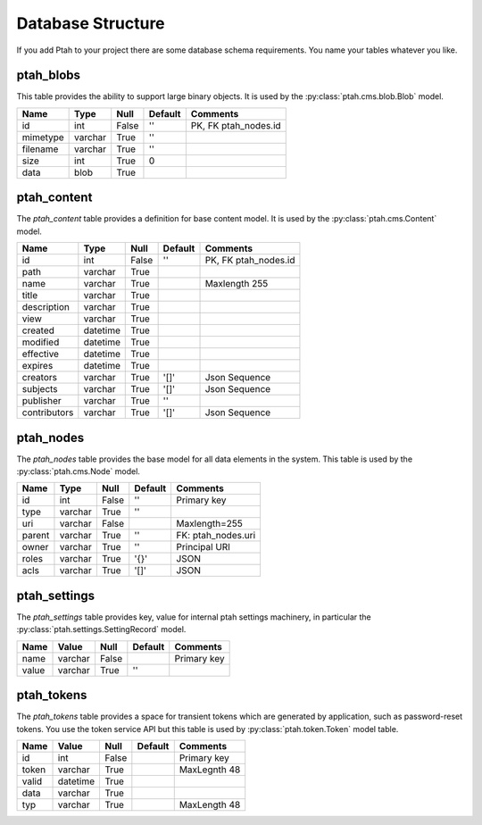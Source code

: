 ==================
Database Structure
==================

If you add Ptah to your project there are some database schema requirements.  You name your tables whatever you like.

ptah_blobs
----------
This table provides the ability to support large binary objects.  It is used by the :py:class:`ptah.cms.blob.Blob` model.  

+----------+---------+-------+---------+----------------------+
| Name     | Type    | Null  | Default | Comments             |
+==========+=========+=======+=========+======================+
| id       | int     | False | ''      | PK, FK ptah_nodes.id |
+----------+---------+-------+---------+----------------------+
| mimetype | varchar | True  | ''      |                      |
+----------+---------+-------+---------+----------------------+
| filename | varchar | True  | ''      |                      |
+----------+---------+-------+---------+----------------------+
| size     | int     | True  | 0       |                      |
+----------+---------+-------+---------+----------------------+
| data     | blob    | True  |         |                      |
+----------+---------+-------+---------+----------------------+

ptah_content
------------
The `ptah_content` table provides a definition for base content model.  It is used by the :py:class:`ptah.cms.Content` model.

+--------------+----------+-------+---------+----------------------+
| Name         | Type     | Null  | Default | Comments             |
+==============+==========+=======+=========+======================+
| id           | int      | False | ''      | PK, FK ptah_nodes.id |
+--------------+----------+-------+---------+----------------------+
| path         | varchar  | True  |         |                      |
+--------------+----------+-------+---------+----------------------+
| name         | varchar  | True  |         | Maxlength 255        |
+--------------+----------+-------+---------+----------------------+
| title        | varchar  | True  |         |                      |
+--------------+----------+-------+---------+----------------------+
| description  | varchar  | True  |         |                      |
+--------------+----------+-------+---------+----------------------+
| view         | varchar  | True  |         |                      |
+--------------+----------+-------+---------+----------------------+
| created      | datetime | True  |         |                      |
+--------------+----------+-------+---------+----------------------+
| modified     | datetime | True  |         |                      |
+--------------+----------+-------+---------+----------------------+
| effective    | datetime | True  |         |                      |
+--------------+----------+-------+---------+----------------------+
| expires      | datetime | True  |         |                      |
+--------------+----------+-------+---------+----------------------+
| creators     | varchar  | True  | '[]'    | Json Sequence        |
+--------------+----------+-------+---------+----------------------+
| subjects     | varchar  | True  | '[]'    | Json Sequence        |
+--------------+----------+-------+---------+----------------------+
| publisher    | varchar  | True  | ''      |                      |
+--------------+----------+-------+---------+----------------------+
| contributors | varchar  | True  | '[]'    | Json Sequence        |
+--------------+----------+-------+---------+----------------------+


ptah_nodes
----------
The `ptah_nodes` table provides the base model for all data elements in the system.  This table is used by the :py:class:`ptah.cms.Node` model.  

+--------+----------+-------+---------+---------------------+
| Name   | Type     | Null  | Default | Comments            |
+========+==========+=======+=========+=====================+
| id     | int      | False | ''      | Primary key         |
+--------+----------+-------+---------+---------------------+
| type   | varchar  | True  | ''      |                     |
+--------+----------+-------+---------+---------------------+
| uri    | varchar  | False |         | Maxlength=255       |
+--------+----------+-------+---------+---------------------+
| parent | varchar  | True  | ''      | FK: ptah_nodes.uri  |
+--------+----------+-------+---------+---------------------+
| owner  | varchar  | True  | ''      | Principal URI       |
+--------+----------+-------+---------+---------------------+
| roles  | varchar  | True  | '{}'    | JSON                |
+--------+----------+-------+---------+---------------------+
| acls   | varchar  | True  | '[]'    | JSON                |
+--------+----------+-------+---------+---------------------+

ptah_settings
-------------
The `ptah_settings` table provides key, value for internal ptah settings machinery, in particular the :py:class:`ptah.settings.SettingRecord` model.  

+--------+---------+-------+---------+---------------------+
| Name   | Value   | Null  | Default | Comments            |
+========+=========+=======+=========+=====================+
| name   | varchar | False |         | Primary key         |
+--------+---------+-------+---------+---------------------+
| value  | varchar | True  | ''      |                     |
+--------+---------+-------+---------+---------------------+


ptah_tokens
-----------
The `ptah_tokens` table provides a space for transient tokens which are generated by application, such as password-reset tokens. You use the token service API but this table is used by :py:class:`ptah.token.Token` model table.

+-------+----------+-------+---------+---------------------+
| Name  | Value    | Null  | Default | Comments            |
+=======+==========+=======+=========+=====================+
| id    | int      | False |         | Primary key         |
+-------+----------+-------+---------+---------------------+
| token | varchar  | True  |         | MaxLegnth 48        |
+-------+----------+-------+---------+---------------------+
| valid | datetime | True  |         |                     |
+-------+----------+-------+---------+---------------------+
| data  | varchar  | True  |         |                     |
+-------+----------+-------+---------+---------------------+
| typ   | varchar  | True  |         | MaxLength 48        |
+-------+----------+-------+---------+---------------------+

